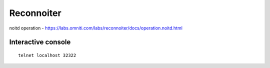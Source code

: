 Reconnoiter
===========

noitd operation - https://labs.omniti.com/labs/reconnoiter/docs/operation.noitd.html

Interactive console
-------------------
::

 telnet localhost 32322
